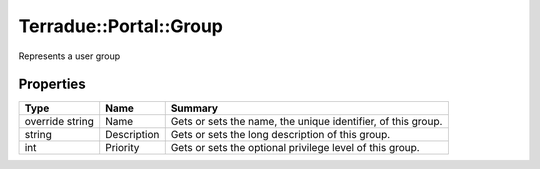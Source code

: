 .. _class_terradue_1_1_portal_1_1_group:

Terradue::Portal::Group
-----------------------

Represents a user group


.. uml::

  !include includes/skins.iuml
  skinparam backgroundColor #FFFFFF
  skinparam componentStyle uml2
  !include source/classes/class_terradue_1_1_portal_1_1_group.iuml



Properties
^^^^^^^^^^

.. cssclass:: propertiestable

+-----------------+-------------+---------------------------------------------------------------+
| Type            | Name        | Summary                                                       |
+=================+=============+===============================================================+
| override string | Name        | Gets or sets the name, the unique identifier, of this group.  |
+-----------------+-------------+---------------------------------------------------------------+
| string          | Description | Gets or sets the long description of this group.              |
+-----------------+-------------+---------------------------------------------------------------+
| int             | Priority    | Gets or sets the optional privilege level of this group.      |
+-----------------+-------------+---------------------------------------------------------------+

